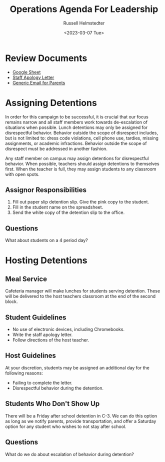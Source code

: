 #+title: Operations Agenda For Leadership
#+date: <2023-03-07 Tue>
#+author: Russell Helmstedter
#+LATEX_HEADER: \makeatletter \@ifpackageloaded{geometry}{\geometry{margin=1in}}{\usepackage[margin=1in]{geometry}} \makeatother\hypersetup{colorlinks, allcolors=., urlcolor=blue,}\bigskip
#+ATTR_LATEX: :environment quotation
* Review Documents
+ [[https://docs.google.com/spreadsheets/d/12TRL6GPD7My0B4FP1R4O19bCQTj2PNMqy49vHuAmTLw/edit?usp=sharing][Google Sheet]]
+ [[https://docs.google.com/document/d/1GiSqw4xslS1L3ioGGRFosYYuLP2ziROc/edit?usp=sharing&ouid=103300073545602807799&rtpof=true&sd=true][Staff Apology Letter]]
+ [[https://docs.google.com/document/d/18eMGA8ScMb8S8B4G99kOatsZstaJ_c0fWdk8wJq6EZo/edit?usp=sharing][Generic Email for Parents]]
* Assigning Detentions
In order for this campaign to be successful, it is crucial that our focus remains narrow and all staff members work towards de-escalation of situations when possible. Lunch detentions may only be assigned for disrespectful behavior. Behavior outside the scope of disrespect includes, but is not limited to: dress code violations, cell phone use, tardies, missing assignments, or academic infractions. Behavior outside the scope of disrespect must be addressed in another fashion.

Any staff member on campus may assign detentions for disrespectful behavior. When possible, teachers should assign detentions to themselves first. When the teacher is full, they may assign students to any classroom with open spots.
** Assignor Responsibilities
1. Fill out paper slip detention slip. Give the pink copy to the student.
2. Fill in the student name on the spreadsheet.
3. Send the white copy of the detention slip to the office.
** Questions
What about students on a 4 period day?
* Hosting Detentions
** Meal Service
Cafeteria manager will make lunches for students serving detention. These will be delivered to the host teachers classroom at the end of the second block.
** Student Guidelines
+ No use of electronic devices, including Chromebooks.
+ Write the staff apology letter.
+ Follow directions of the host teacher.
** Host Guidelines
At your discretion, students may be assigned an additional day for the following reasons:
+ Failing to complete the letter.
+ Disrespectful behavior during the detention.
** Students Who Don't Show Up
There will be a Friday after school detention in C-3. We can do this option as long as we notify parents, provide transportation, and offer a Saturday option for any student who wishes to not stay after school.
** Questions
What do we do about escalation of behavior during detention?
